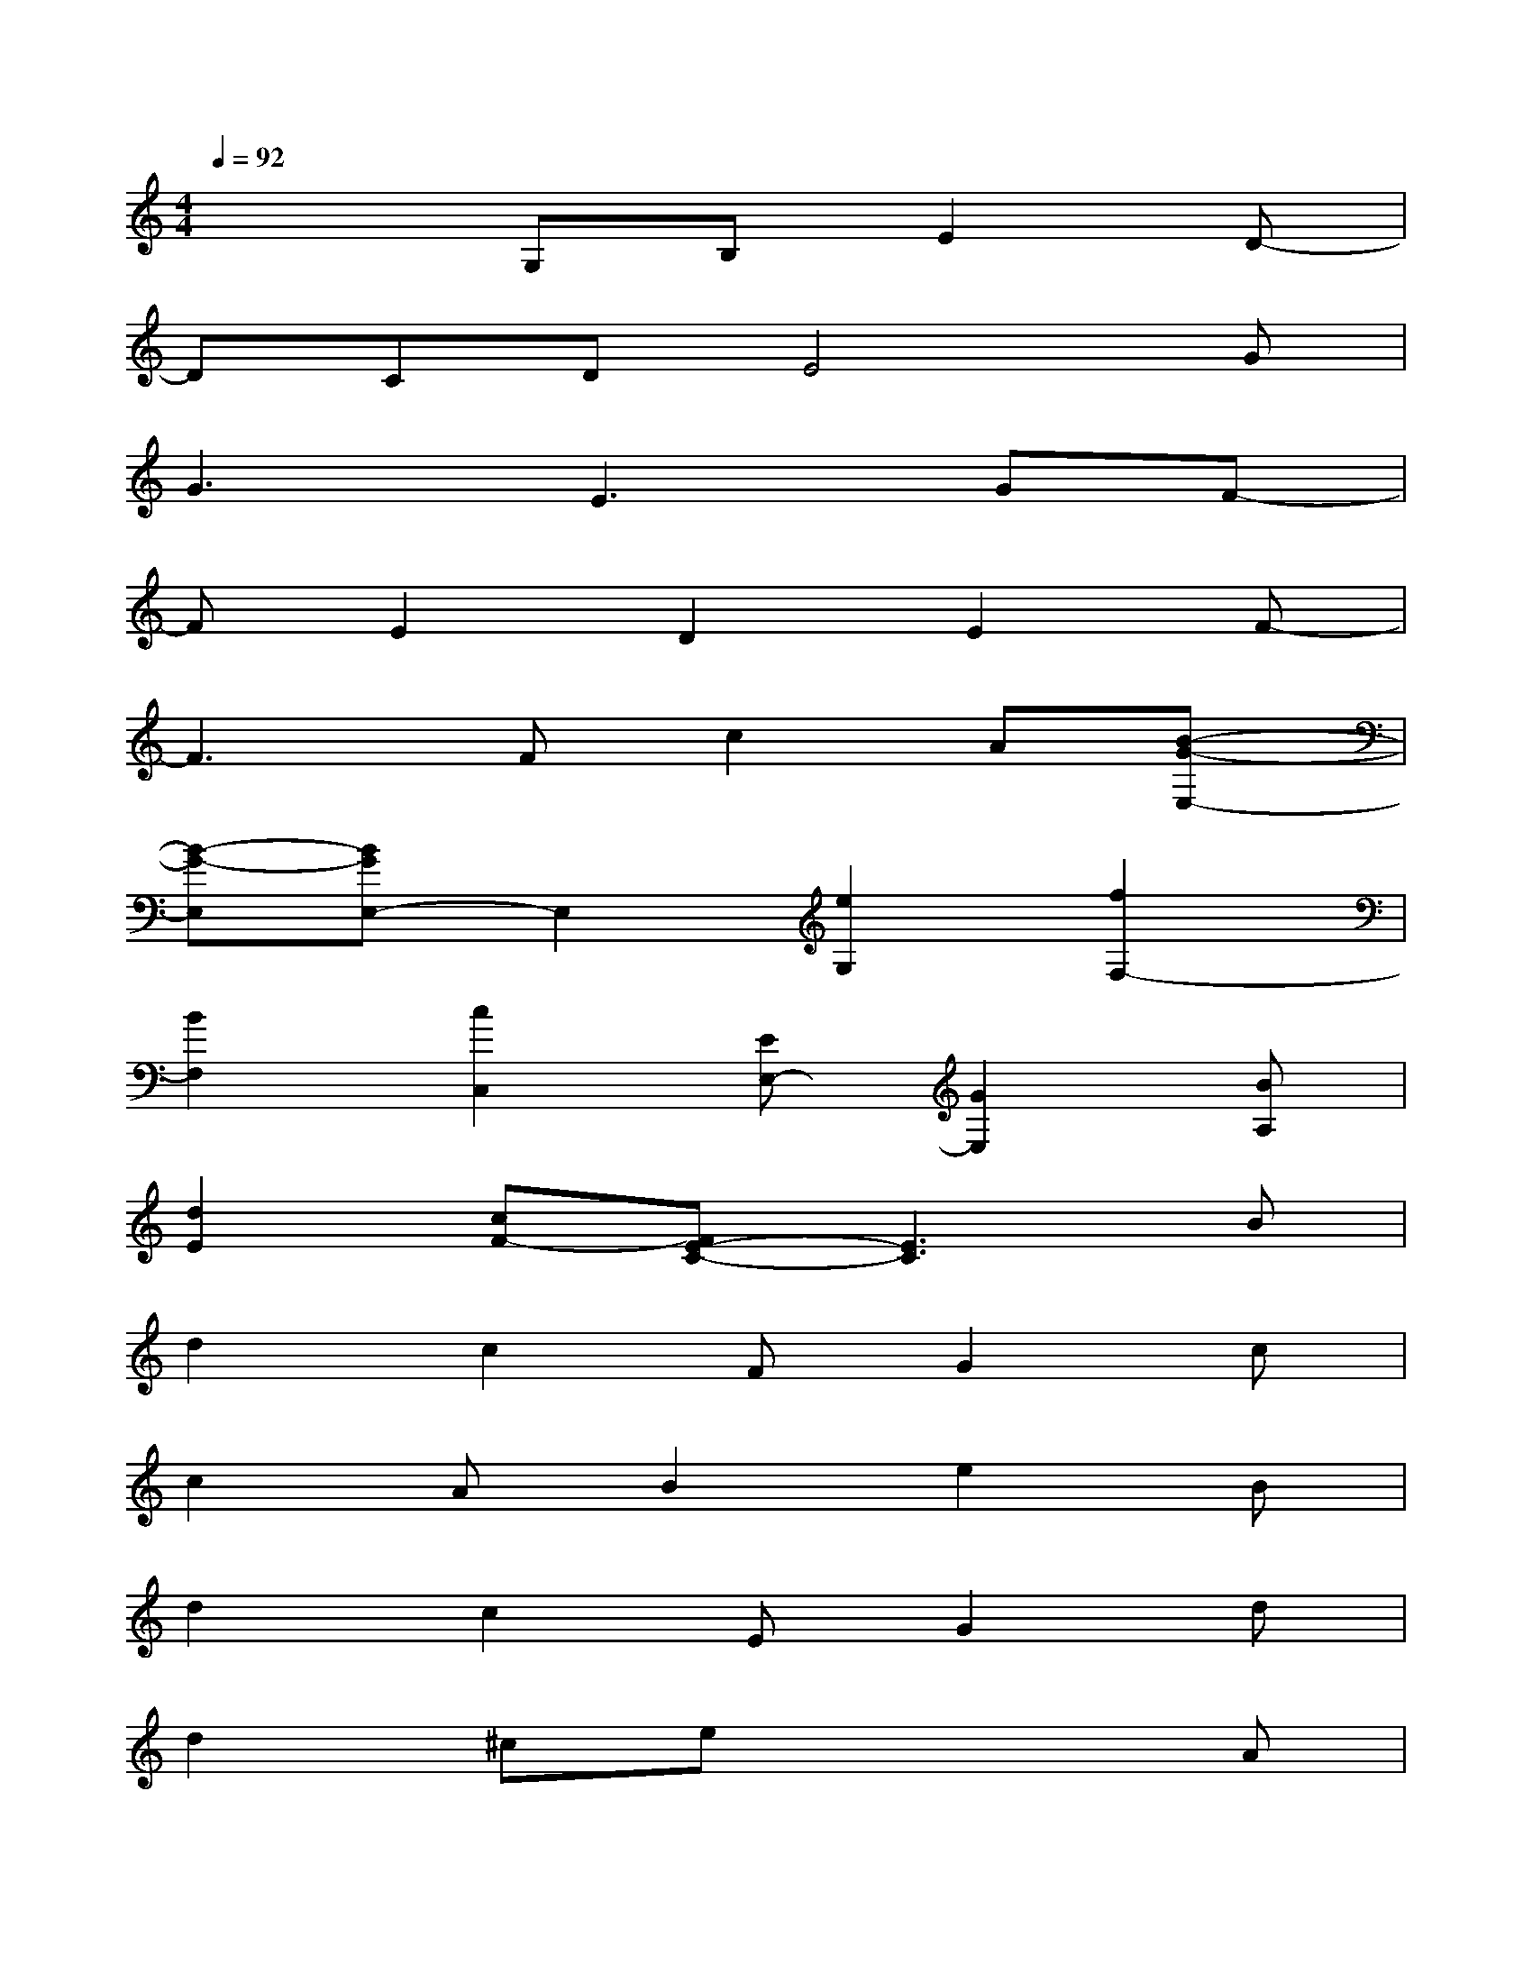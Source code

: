 X:1
T:
M:4/4
L:1/8
Q:1/4=92
K:C%0sharps
V:1
x3G,B,E2D-|
DCDE4G|
G3E3GF-|
FE2D2E2F-|
F3Fc2A[B-G-E,-]|
[B-G-E,][BGE,-]E,2[e2G,2][f2F,2-]|
[B2F,2][c2C,2][EE,-][G2E,2][BA,]|
[d2E2][cF-][FE-C-][E3C3]B|
d2c2FG2c|
c2AB2e2B|
d2c2EG2d|
d2^cex3A|
e2e2=cA2e|
e2df2e2f|
B2c2EG2B|
d2cE4B